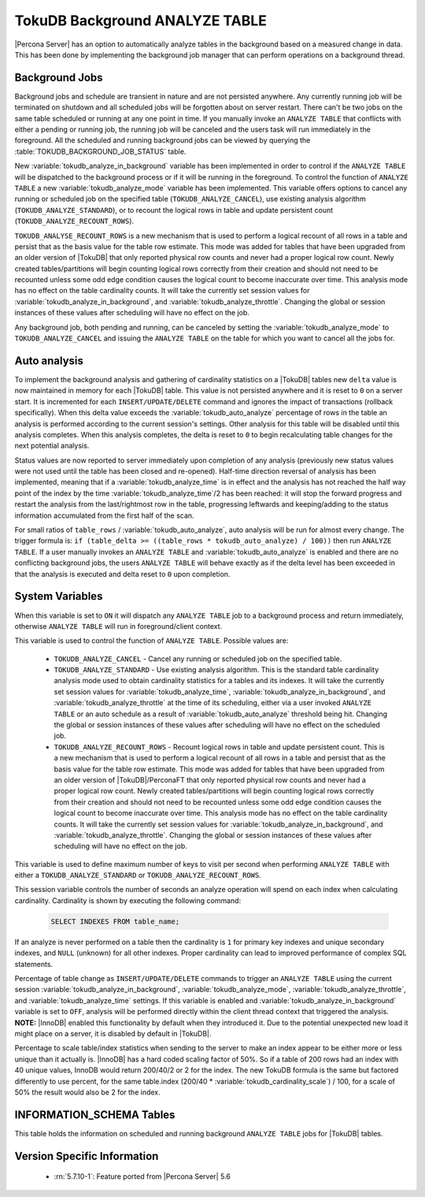 .. _tokudb_background_analyze_table:

===============================
TokuDB Background ANALYZE TABLE
===============================

|Percona Server| has an option to automatically analyze tables in the background based on a measured change in data. This has been done by implementing the background job manager that can perform operations on a background thread. 

Background Jobs
===============

Background jobs and schedule are transient in nature and are not persisted anywhere. Any currently running job will be terminated on shutdown and all scheduled jobs will be forgotten about on server restart. There can't be two jobs on the same table scheduled or running at any one point in time. If you manually invoke an ``ANALYZE TABLE`` that conflicts with either a pending or running job, the running job will be canceled and the users task will run immediately in the foreground. All the scheduled and running background jobs can be viewed by querying the :table:`TOKUDB_BACKGROUND_JOB_STATUS` table.

New :variable:`tokudb_analyze_in_background` variable has been implemented in order to control if the ``ANALYZE TABLE`` will be dispatched to the background process or if it will be running in the foreground. 
To control the function of ``ANALYZE TABLE`` a new :variable:`tokudb_analyze_mode` variable has been implemented. This variable offers options to cancel any running or scheduled job on the specified table (``TOKUDB_ANALYZE_CANCEL``), use existing analysis algorithm (``TOKUDB_ANALYZE_STANDARD``), or to recount the logical rows in table and update persistent count (``TOKUDB_ANALYZE_RECOUNT_ROWS``).

``TOKUDB_ANALYSE_RECOUNT_ROWS`` is a new mechanism that is used to perform a logical recount of all rows in a table and persist that as the basis value for the table row estimate. This mode was added for tables that have been upgraded from an older version of |TokuDB| that only reported physical row counts and never had a proper logical row count. Newly created tables/partitions will begin counting logical rows correctly from their creation and should not need to be recounted unless some odd edge condition causes the logical count to become inaccurate over time. This analysis mode has no effect on the table cardinality counts. It will take the currently set session values for :variable:`tokudb_analyze_in_background`, and :variable:`tokudb_analyze_throttle`. Changing the global or session instances of these values after scheduling will have no effect on the job.

Any background job, both pending and running, can be canceled by setting the :variable:`tokudb_analyze_mode` to ``TOKUDB_ANALYZE_CANCEL`` and issuing the ``ANALYZE TABLE`` on the table for which you want to cancel all the jobs for.

Auto analysis
=============

To implement the background analysis and gathering of cardinality statistics on a |TokuDB| tables new ``delta`` value is now maintained in memory for each |TokuDB| table. This value is not persisted anywhere and it is reset to ``0`` on a server start. It is incremented for each ``INSERT/UPDATE/DELETE`` command and ignores the impact of transactions (rollback specifically). When this delta value exceeds the :variable:`tokudb_auto_analyze` percentage of rows in the table an analysis is performed according to the current session's settings. Other analysis for this table will be disabled until this analysis completes. When this analysis completes, the delta is reset to ``0`` to begin recalculating table changes for the next potential analysis. 

Status values are now reported to server immediately upon completion of any analysis (previously new status values were not used until the table has been closed and re-opened). Half-time direction reversal of analysis has been implemented, meaning that if a :variable:`tokudb_analyze_time` is in effect and the analysis has not reached the half way point of the index by the time :variable:`tokudb_analyze_time`/2 has been reached: it will stop the forward progress and restart the analysis from the last/rightmost row in the table, progressing leftwards and keeping/adding to the status information accumulated from the first half of the scan.

For small ratios of ``table_rows`` / :variable:`tokudb_auto_analyze`, auto analysis will be run for almost every change. The trigger formula is: ``if (table_delta >= ((table_rows * tokudb_auto_analyze) / 100))`` then run ``ANALYZE TABLE``. If a user manually invokes an ``ANALYZE TABLE`` and :variable:`tokudb_auto_analyze` is enabled and there are no conflicting background jobs, the users ``ANALYZE TABLE`` will behave exactly as if the delta level has been exceeded in that the analysis is executed and delta reset to ``0`` upon completion.

System Variables
================

.. variable:: tokudb_analyze_in_background

  :cli: Yes
  :conf: Yes
  :scope: Global/Session
  :dyn: Yes
  :vartype: Boolean
  :default: Off

When this variable is set to ``ON``  it will dispatch any ``ANALYZE TABLE`` job to a background process and return immediately, otherwise ``ANALYZE TABLE`` will run in foreground/client context.

.. variable:: tokudb_analyze_mode

  :cli: Yes
  :conf: Yes
  :scope: Global/Session
  :dyn: Yes
  :vartype: ENUM
  :default: ``TOKUDB_ANALYZE_STANDARD``
  :range: ``TOKUDB_ANALYZE_CANCEL``, ``TOKUDB_ANALYZE_STANDARD``, ``TOKUDB_ANALYZE_RECOUNT_ROWS``

This variable is used to control the function of ``ANALYZE TABLE``. Possible values are:

 * ``TOKUDB_ANALYZE_CANCEL`` - Cancel any running or scheduled job on the specified table. 
 * ``TOKUDB_ANALYZE_STANDARD`` - Use existing analysis algorithm. This is the standard table cardinality analysis mode used to obtain cardinality statistics for a tables and its indexes. It will take the currently set session values for :variable:`tokudb_analyze_time`, :variable:`tokudb_analyze_in_background`, and :variable:`tokudb_analyze_throttle` at the time of its scheduling, either via a user invoked ``ANALYZE TABLE`` or an auto schedule as a result of :variable:`tokudb_auto_analyze` threshold being hit. Changing the global or session instances of these values after scheduling will have no effect on the scheduled job.
 * ``TOKUDB_ANALYZE_RECOUNT_ROWS`` - Recount logical rows in table and update persistent count. This is a new mechanism that is used to perform a logical recount of all rows in a table and persist that as the basis value for the table row estimate. This mode was added for tables that have been upgraded from an older version of |TokuDB|/PerconaFT that only reported physical row counts and never had a proper logical row count. Newly created tables/partitions will begin counting logical rows correctly from their creation and should not need to be recounted unless some odd edge condition causes the logical count to become inaccurate over time. This analysis mode has no effect on the table cardinality counts. It will take the currently set session values for :variable:`tokudb_analyze_in_background`, and :variable:`tokudb_analyze_throttle`. Changing the global or session instances of these values after scheduling will have no effect on the job.

.. variable:: tokudb_analyze_throttle

  :cli: Yes
  :conf: Yes
  :scope: Global/Session
  :dyn: Yes
  :vartype: Numeric
  :default: 0

This variable is used to define maximum number of keys to visit per second when performing ``ANALYZE TABLE`` with either a ``TOKUDB_ANALYZE_STANDARD`` or ``TOKUDB_ANALYZE_RECOUNT_ROWS``.

.. variable:: tokudb_analyze_time

  :cli: Yes
  :conf: Yes
  :scope: Global/Session
  :dyn: Yes
  :vartype: Numeric
  :default: 5

This session variable controls the number of seconds an analyze operation will spend on each index when calculating cardinality. Cardinality is shown by executing the following command:

  .. code-block:: mysql

    SELECT INDEXES FROM table_name;

If an analyze is never performed on a table then the cardinality is ``1`` for primary key indexes and unique secondary indexes, and ``NULL`` (unknown) for all other indexes. Proper cardinality can lead to improved performance of complex SQL statements.

.. variable:: tokudb_auto_analyze

  :cli: Yes
  :conf: Yes
  :scope: Global/Session
  :dyn: Yes
  :vartype: Numeric
  :default: 0

Percentage of table change as ``INSERT/UPDATE/DELETE`` commands to trigger an ``ANALYZE TABLE`` using the current session :variable:`tokudb_analyze_in_background`, :variable:`tokudb_analyze_mode`, :variable:`tokudb_analyze_throttle`, and :variable:`tokudb_analyze_time` settings. If this variable is enabled and :variable:`tokudb_analyze_in_background` variable is set to ``OFF``, analysis will be performed directly within the client thread context that triggered the analysis. **NOTE:** |InnoDB| enabled this functionality by default when they introduced it. Due to the potential unexpected new load it might place on a server, it is disabled by default in |TokuDB|.

.. variable:: tokudb_cardinality_scale_percent

  :cli: Yes
  :conf: Yes
  :scope: Global
  :dyn: Yes
  :vartype: Numeric
  :default: 50
  :range: 0-100

Percentage to scale table/index statistics when sending to the server to make an index appear to be either more or less unique than it actually is. |InnoDB| has a hard coded scaling factor of 50%. So if a table of 200 rows had an index with 40 unique values, InnoDB would return 200/40/2 or 2 for the index. The new TokuDB formula is the same but factored differently to use percent, for the same table.index (200/40 * :variable:`tokudb_cardinality_scale`) / 100, for a scale of 50% the result would also be 2 for the index.

INFORMATION_SCHEMA Tables
=========================

.. table:: INFORMATION_SCHEMA.TOKUDB_BACKGROUND_JOB_STATUS

  :column id: Simple monotonically incrementing job id, resets to ``0`` on server start.
  :column database_name: Database name
  :column table_name: Table name
  :column job_type: Type of job, either ``TOKUDB_ANALYZE_STANDARD`` or ``TOKUDB_ANALYZE_RECOUNT_ROWS``
  :column job_params:  Param values used by this job in string format. For example: ``TOKUDB_ANALYZE_DELETE_TIME=1.0; TOKUDB_ANALYZE_TIME=5; TOKUDB_ANALYZE_THROTTLE=2048;``
  :column scheduler: Either ``USER`` or ``AUTO`` to indicate if the job was explicitly scheduled by a user or if it was scheduled as an automatic trigger
  :column scheduled_time: The time the job was scheduled
  :column started_time: The time the job was started
  :column status: Current job status if running. For example: ``ANALYZE TABLE standard db.tbl.idx 3 of 5 50% rows 10% time scanning forward``

This table holds the information on scheduled and running background ``ANALYZE TABLE`` jobs for |TokuDB| tables.

Version Specific Information
============================

  * :rn:`5.7.10-1`:
    Feature ported from |Percona Server| 5.6
